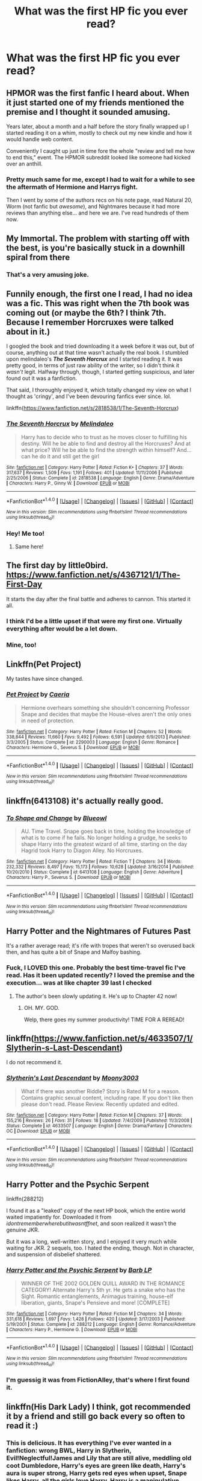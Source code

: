 #+TITLE: What was the first HP fic you ever read?

* What was the first HP fic you ever read?
:PROPERTIES:
:Score: 23
:DateUnix: 1465774619.0
:DateShort: 2016-Jun-13
:FlairText: Discussion
:END:

** HPMOR was the first fanfic I heard about. When it just started one of my friends mentioned the premise and I thought it sounded amusing.

Years later, about a month and a half before the story finally wrapped up I started reading it on a whim, mostly to check out my new kindle and how it would handle web content.

Conveniently I caught up just in time fore the whole "review and tell me how to end this," event. The HPMOR subreddit looked like someone had kicked over an anthill.
:PROPERTIES:
:Author: Faeriniel
:Score: 17
:DateUnix: 1465777128.0
:DateShort: 2016-Jun-13
:END:

*** Pretty much same for me, except I had to wait for a while to see the aftermath of Hermione and Harrys fight.

Then I went by some of the authors recs on his note page, read Natural 20, Worm (not fanfic but /awesome/), and Nightmares because it had more reviews than anything else... and here we are. I've read hundreds of them now.
:PROPERTIES:
:Author: EauF5
:Score: 2
:DateUnix: 1465862034.0
:DateShort: 2016-Jun-14
:END:


** My Immortal. The problem with starting off with the best, is you're basically stuck in a downhill spiral from there
:PROPERTIES:
:Author: Englishhedgehog13
:Score: 36
:DateUnix: 1465779131.0
:DateShort: 2016-Jun-13
:END:

*** That's a very amusing joke.
:PROPERTIES:
:Author: richardwhereat
:Score: 2
:DateUnix: 1465919945.0
:DateShort: 2016-Jun-14
:END:


** Funnily enough, the first one I read, I had no idea was a fic. This was right when the 7th book was coming out (or maybe the 6th? I think 7th. Because I remember Horcruxes were talked about in it.)

I googled the book and tried downloading it a week before it was out, but of course, anything out at that time wasn't actually the real book. I stumbled upon melindaleo's */The Seventh Horcrux/* and I started reading it. It was pretty good, in terms of just raw ability of the writer, so I didn't think it /wasn't/ legit. Halfway through, though, I started getting suspicious, and later found out it was a fanfiction.

That said, I thoroughly enjoyed it, which totally changed my view on what I thought as 'cringy', and I've been devouring fanfics ever since. lol.

linkffn([[https://www.fanfiction.net/s/2818538/1/The-Seventh-Horcrux]])
:PROPERTIES:
:Author: nitrous2401
:Score: 10
:DateUnix: 1465780283.0
:DateShort: 2016-Jun-13
:END:

*** [[http://www.fanfiction.net/s/2818538/1/][*/The Seventh Horcrux/*]] by [[https://www.fanfiction.net/u/457505/Melindaleo][/Melindaleo/]]

#+begin_quote
  Harry has to decide who to trust as he moves closer to fulfilling his destiny. Will he be able to find and destroy all the Horcruxes? And at what price? Will he be able to find the strength within himself? And...can he do it and still get the girl
#+end_quote

^{/Site/: [[http://www.fanfiction.net/][fanfiction.net]] *|* /Category/: Harry Potter *|* /Rated/: Fiction K+ *|* /Chapters/: 37 *|* /Words/: 317,637 *|* /Reviews/: 1,509 *|* /Favs/: 1,191 *|* /Follows/: 401 *|* /Updated/: 11/11/2006 *|* /Published/: 2/25/2006 *|* /Status/: Complete *|* /id/: 2818538 *|* /Language/: English *|* /Genre/: Drama/Adventure *|* /Characters/: Harry P., Ginny W. *|* /Download/: [[http://www.ff2ebook.com/old/ffn-bot/index.php?id=2818538&source=ff&filetype=epub][EPUB]] or [[http://www.ff2ebook.com/old/ffn-bot/index.php?id=2818538&source=ff&filetype=mobi][MOBI]]}

--------------

*FanfictionBot*^{1.4.0} *|* [[[https://github.com/tusing/reddit-ffn-bot/wiki/Usage][Usage]]] | [[[https://github.com/tusing/reddit-ffn-bot/wiki/Changelog][Changelog]]] | [[[https://github.com/tusing/reddit-ffn-bot/issues/][Issues]]] | [[[https://github.com/tusing/reddit-ffn-bot/][GitHub]]] | [[[https://www.reddit.com/message/compose?to=tusing][Contact]]]

^{/New in this version: Slim recommendations using/ ffnbot!slim! /Thread recommendations using/ linksub(thread_id)!}
:PROPERTIES:
:Author: FanfictionBot
:Score: 1
:DateUnix: 1465780311.0
:DateShort: 2016-Jun-13
:END:


*** Hey! Me too!
:PROPERTIES:
:Author: grasianids
:Score: 1
:DateUnix: 1465825877.0
:DateShort: 2016-Jun-13
:END:

**** Same here!
:PROPERTIES:
:Author: GroovinChip
:Score: 2
:DateUnix: 1465849485.0
:DateShort: 2016-Jun-14
:END:


** The first day by little0bird. [[https://www.fanfiction.net/s/4367121/1/The-First-Day]]

It starts the day after the final battle and adheres to cannon. This started it all.
:PROPERTIES:
:Author: meandering_along
:Score: 7
:DateUnix: 1465782488.0
:DateShort: 2016-Jun-13
:END:

*** I think I'd be a little upset if that were my first one. Virtually everything after would be a let down.
:PROPERTIES:
:Author: onekrazykat
:Score: 2
:DateUnix: 1465833412.0
:DateShort: 2016-Jun-13
:END:


*** Mine, too!
:PROPERTIES:
:Score: 1
:DateUnix: 1465860633.0
:DateShort: 2016-Jun-14
:END:


** Linkffn(Pet Project)

My tastes have since changed.
:PROPERTIES:
:Author: Averant
:Score: 5
:DateUnix: 1465778508.0
:DateShort: 2016-Jun-13
:END:

*** [[http://www.fanfiction.net/s/2290003/1/][*/Pet Project/*]] by [[https://www.fanfiction.net/u/426171/Caeria][/Caeria/]]

#+begin_quote
  Hermione overhears something she shouldn't concerning Professor Snape and decides that maybe the House-elves aren't the only ones in need of protection.
#+end_quote

^{/Site/: [[http://www.fanfiction.net/][fanfiction.net]] *|* /Category/: Harry Potter *|* /Rated/: Fiction M *|* /Chapters/: 52 *|* /Words/: 338,844 *|* /Reviews/: 11,660 *|* /Favs/: 9,492 *|* /Follows/: 6,591 *|* /Updated/: 6/9/2013 *|* /Published/: 3/3/2005 *|* /Status/: Complete *|* /id/: 2290003 *|* /Language/: English *|* /Genre/: Romance *|* /Characters/: Hermione G., Severus S. *|* /Download/: [[http://www.ff2ebook.com/old/ffn-bot/index.php?id=2290003&source=ff&filetype=epub][EPUB]] or [[http://www.ff2ebook.com/old/ffn-bot/index.php?id=2290003&source=ff&filetype=mobi][MOBI]]}

--------------

*FanfictionBot*^{1.4.0} *|* [[[https://github.com/tusing/reddit-ffn-bot/wiki/Usage][Usage]]] | [[[https://github.com/tusing/reddit-ffn-bot/wiki/Changelog][Changelog]]] | [[[https://github.com/tusing/reddit-ffn-bot/issues/][Issues]]] | [[[https://github.com/tusing/reddit-ffn-bot/][GitHub]]] | [[[https://www.reddit.com/message/compose?to=tusing][Contact]]]

^{/New in this version: Slim recommendations using/ ffnbot!slim! /Thread recommendations using/ linksub(thread_id)!}
:PROPERTIES:
:Author: FanfictionBot
:Score: 3
:DateUnix: 1465778524.0
:DateShort: 2016-Jun-13
:END:


** linkffn(6413108) it's actually really good.
:PROPERTIES:
:Author: Burning_M
:Score: 6
:DateUnix: 1465780312.0
:DateShort: 2016-Jun-13
:END:

*** [[http://www.fanfiction.net/s/6413108/1/][*/To Shape and Change/*]] by [[https://www.fanfiction.net/u/1201799/Blueowl][/Blueowl/]]

#+begin_quote
  AU. Time Travel. Snape goes back in time, holding the knowledge of what is to come if he fails. No longer holding a grudge, he seeks to shape Harry into the greatest wizard of all time, starting on the day Hagrid took Harry to Diagon Alley. No Horcruxes.
#+end_quote

^{/Site/: [[http://www.fanfiction.net/][fanfiction.net]] *|* /Category/: Harry Potter *|* /Rated/: Fiction T *|* /Chapters/: 34 *|* /Words/: 232,332 *|* /Reviews/: 8,497 *|* /Favs/: 15,173 *|* /Follows/: 10,628 *|* /Updated/: 3/16/2014 *|* /Published/: 10/20/2010 *|* /Status/: Complete *|* /id/: 6413108 *|* /Language/: English *|* /Genre/: Adventure *|* /Characters/: Harry P., Severus S. *|* /Download/: [[http://www.ff2ebook.com/old/ffn-bot/index.php?id=6413108&source=ff&filetype=epub][EPUB]] or [[http://www.ff2ebook.com/old/ffn-bot/index.php?id=6413108&source=ff&filetype=mobi][MOBI]]}

--------------

*FanfictionBot*^{1.4.0} *|* [[[https://github.com/tusing/reddit-ffn-bot/wiki/Usage][Usage]]] | [[[https://github.com/tusing/reddit-ffn-bot/wiki/Changelog][Changelog]]] | [[[https://github.com/tusing/reddit-ffn-bot/issues/][Issues]]] | [[[https://github.com/tusing/reddit-ffn-bot/][GitHub]]] | [[[https://www.reddit.com/message/compose?to=tusing][Contact]]]

^{/New in this version: Slim recommendations using/ ffnbot!slim! /Thread recommendations using/ linksub(thread_id)!}
:PROPERTIES:
:Author: FanfictionBot
:Score: 3
:DateUnix: 1465780348.0
:DateShort: 2016-Jun-13
:END:


** Harry Potter and the Nightmares of Futures Past

It's a rather average read; it's rife with tropes that weren't so overused back then, and has quite a bit of Snape and Malfoy bashing.
:PROPERTIES:
:Author: FullofSeoul
:Score: 6
:DateUnix: 1465789105.0
:DateShort: 2016-Jun-13
:END:

*** Fuck, I LOVED this one. Probably the best time-travel fic I've read. Has it been updated recently? I loved the premise and the execution... was at like chapter 39 last I checked
:PROPERTIES:
:Author: nitrous2401
:Score: 2
:DateUnix: 1465840916.0
:DateShort: 2016-Jun-13
:END:

**** The author's been slowly updating it. He's up to Chapter 42 now!
:PROPERTIES:
:Author: FullofSeoul
:Score: 2
:DateUnix: 1465853045.0
:DateShort: 2016-Jun-14
:END:

***** OH. MY. GOD.

Welp, there goes my summer productivity! TIME FOR A REREAD!
:PROPERTIES:
:Author: nitrous2401
:Score: 1
:DateUnix: 1465858382.0
:DateShort: 2016-Jun-14
:END:


** linkffn([[https://www.fanfiction.net/s/4633507/1/Slytherin-s-Last-Descendant]])

I do not recommend it.
:PROPERTIES:
:Score: 4
:DateUnix: 1465776127.0
:DateShort: 2016-Jun-13
:END:

*** [[http://www.fanfiction.net/s/4633507/1/][*/Slytherin's Last Descendant/*]] by [[https://www.fanfiction.net/u/1246764/Moony3003][/Moony3003/]]

#+begin_quote
  What if there was another Riddle? Story is Rated M for a reason. Contains graphic sexual content, including rape. If you don't like then please don't read. Please Review. Recently updated and edited.
#+end_quote

^{/Site/: [[http://www.fanfiction.net/][fanfiction.net]] *|* /Category/: Harry Potter *|* /Rated/: Fiction M *|* /Chapters/: 37 *|* /Words/: 155,216 *|* /Reviews/: 26 *|* /Favs/: 31 *|* /Follows/: 18 *|* /Updated/: 7/4/2009 *|* /Published/: 11/3/2008 *|* /Status/: Complete *|* /id/: 4633507 *|* /Language/: English *|* /Genre/: Drama/Fantasy *|* /Characters/: OC *|* /Download/: [[http://www.ff2ebook.com/old/ffn-bot/index.php?id=4633507&source=ff&filetype=epub][EPUB]] or [[http://www.ff2ebook.com/old/ffn-bot/index.php?id=4633507&source=ff&filetype=mobi][MOBI]]}

--------------

*FanfictionBot*^{1.4.0} *|* [[[https://github.com/tusing/reddit-ffn-bot/wiki/Usage][Usage]]] | [[[https://github.com/tusing/reddit-ffn-bot/wiki/Changelog][Changelog]]] | [[[https://github.com/tusing/reddit-ffn-bot/issues/][Issues]]] | [[[https://github.com/tusing/reddit-ffn-bot/][GitHub]]] | [[[https://www.reddit.com/message/compose?to=tusing][Contact]]]

^{/New in this version: Slim recommendations using/ ffnbot!slim! /Thread recommendations using/ linksub(thread_id)!}
:PROPERTIES:
:Author: FanfictionBot
:Score: 1
:DateUnix: 1465776154.0
:DateShort: 2016-Jun-13
:END:


** Harry Potter and the Psychic Serpent

linkffn(288212)

I found it as a "leaked" copy of the next HP book, which the entire world waited impatiently for. Downloaded it from /idontrememberwherebutitwasntffnet/, and soon realized it wasn't the genuine JKR.

But it was a long, well-written story, and I enjoyed it very much while waiting for JKR. 2 sequels, too. I hated the ending, though. Not in character, and suspension of disbelief shattered.
:PROPERTIES:
:Author: ScrotumPower
:Score: 4
:DateUnix: 1465792806.0
:DateShort: 2016-Jun-13
:END:

*** [[http://www.fanfiction.net/s/288212/1/][*/Harry Potter and the Psychic Serpent/*]] by [[https://www.fanfiction.net/u/70312/Barb-LP][/Barb LP/]]

#+begin_quote
  WINNER OF THE 2002 GOLDEN QUILL AWARD IN THE ROMANCE CATEGORY! Alternate Harry's 5th yr. He gets a snake who has the Sight. Romantic entanglements, Animagus training, house-elf liberation, giants, Snape's Pensieve and more! [COMPLETE]
#+end_quote

^{/Site/: [[http://www.fanfiction.net/][fanfiction.net]] *|* /Category/: Harry Potter *|* /Rated/: Fiction M *|* /Chapters/: 34 *|* /Words/: 331,618 *|* /Reviews/: 1,697 *|* /Favs/: 1,428 *|* /Follows/: 420 *|* /Updated/: 3/17/2003 *|* /Published/: 5/19/2001 *|* /Status/: Complete *|* /id/: 288212 *|* /Language/: English *|* /Genre/: Romance/Adventure *|* /Characters/: Harry P., Hermione G. *|* /Download/: [[http://www.ff2ebook.com/old/ffn-bot/index.php?id=288212&source=ff&filetype=epub][EPUB]] or [[http://www.ff2ebook.com/old/ffn-bot/index.php?id=288212&source=ff&filetype=mobi][MOBI]]}

--------------

*FanfictionBot*^{1.4.0} *|* [[[https://github.com/tusing/reddit-ffn-bot/wiki/Usage][Usage]]] | [[[https://github.com/tusing/reddit-ffn-bot/wiki/Changelog][Changelog]]] | [[[https://github.com/tusing/reddit-ffn-bot/issues/][Issues]]] | [[[https://github.com/tusing/reddit-ffn-bot/][GitHub]]] | [[[https://www.reddit.com/message/compose?to=tusing][Contact]]]

^{/New in this version: Slim recommendations using/ ffnbot!slim! /Thread recommendations using/ linksub(thread_id)!}
:PROPERTIES:
:Author: FanfictionBot
:Score: 2
:DateUnix: 1465792844.0
:DateShort: 2016-Jun-13
:END:


*** I'm guessig it was from FictionAlley, that's where I first found it.
:PROPERTIES:
:Author: LectorV
:Score: 1
:DateUnix: 1465802520.0
:DateShort: 2016-Jun-13
:END:


** linkffn(His Dark Lady) I think, got recommended it by a friend and still go back every so often to read it :)
:PROPERTIES:
:Author: Hobbitcraftlol
:Score: 3
:DateUnix: 1465776026.0
:DateShort: 2016-Jun-13
:END:

*** This is delicious. It has everything I've ever wanted in a fanfiction: wrong BWL, Harry in Slytherin, Evil!Neglectful!James and Lily that are still alive, meddling old coot Dumbledore, Harry's eyes are green like death, Harry's aura is super strong, Harry gets red eyes when upset, Snape likes Harry, all the girls love Harry, Harry is a manipulative mastermind... And this is only the first chapter! Thank you for bringing it into my life. I'm not sarcastic.

Paging [[/u/denarii]] so he can get on top of this and recommend it for next next book club.
:PROPERTIES:
:Author: throwy09
:Score: 7
:DateUnix: 1465786667.0
:DateShort: 2016-Jun-13
:END:


*** Holy Hera that is fantastic trash! I've never read anything quite that self indulgent before.
:PROPERTIES:
:Author: Faeriniel
:Score: 2
:DateUnix: 1465780365.0
:DateShort: 2016-Jun-13
:END:

**** Might be trash, but stupidly powerful darkharry is a guilty pleasure of mine lmao
:PROPERTIES:
:Author: Hobbitcraftlol
:Score: 2
:DateUnix: 1465824081.0
:DateShort: 2016-Jun-13
:END:

***** More power to you!
:PROPERTIES:
:Author: Faeriniel
:Score: 2
:DateUnix: 1465824380.0
:DateShort: 2016-Jun-13
:END:


*** [[http://www.fanfiction.net/s/11266009/1/][*/His Dark Lady/*]] by [[https://www.fanfiction.net/u/6611511/rushenair][/rushenair/]]

#+begin_quote
  Harry Potter is neglected and mocked by his family, who prefer his brother Charles, the Boy-Who-Lived. Seeking vengeance against those who scorned him, he becomes the most powerful wizard ever. After all, nothing less is sufficient for the Master of the Hallows. WBWL/MoD!Harry, HP/fem!Voldemort (TR) AU
#+end_quote

^{/Site/: [[http://www.fanfiction.net/][fanfiction.net]] *|* /Category/: Harry Potter *|* /Rated/: Fiction M *|* /Chapters/: 13 *|* /Words/: 50,606 *|* /Reviews/: 461 *|* /Favs/: 1,762 *|* /Follows/: 2,152 *|* /Updated/: 1/17 *|* /Published/: 5/23/2015 *|* /id/: 11266009 *|* /Language/: English *|* /Genre/: Romance/Drama *|* /Characters/: Harry P., Voldemort, Tom R. Jr., OC *|* /Download/: [[http://www.ff2ebook.com/old/ffn-bot/index.php?id=11266009&source=ff&filetype=epub][EPUB]] or [[http://www.ff2ebook.com/old/ffn-bot/index.php?id=11266009&source=ff&filetype=mobi][MOBI]]}

--------------

*FanfictionBot*^{1.4.0} *|* [[[https://github.com/tusing/reddit-ffn-bot/wiki/Usage][Usage]]] | [[[https://github.com/tusing/reddit-ffn-bot/wiki/Changelog][Changelog]]] | [[[https://github.com/tusing/reddit-ffn-bot/issues/][Issues]]] | [[[https://github.com/tusing/reddit-ffn-bot/][GitHub]]] | [[[https://www.reddit.com/message/compose?to=tusing][Contact]]]

^{/New in this version: Slim recommendations using/ ffnbot!slim! /Thread recommendations using/ linksub(thread_id)!}
:PROPERTIES:
:Author: FanfictionBot
:Score: 1
:DateUnix: 1465776067.0
:DateShort: 2016-Jun-13
:END:


** I think it was [[http://fictionhunt.com/read/1232217/1][The Unforgettable Fire by The Labris]].

The author took it down from FF.net a while ago but it was archived on fictionhunt. I LOVED that fic for so long. But I was twelve, so...

It hit all my favorite points. Ginny-centric, powerful Ginny, long, and semi decent plot. Looking back the writing is not so good, kind of cringe-worthy at times but nostalgia makes it somewhat bearable.
:PROPERTIES:
:Author: susire
:Score: 3
:DateUnix: 1465782034.0
:DateShort: 2016-Jun-13
:END:


** [[https://www.fanfiction.net/s/5782108/1/Harry_Potter_and_the_Methods_of_Rationality][HPMoR]] -- linkffn(5782108)

I had heard of Yudkowsky years before but hadn't known about HPMoR until MIRI posted that he had completed it -- which seemed so incongruous with the other work he was doing that I had to check it out. A year later, HP fanfiction is now my primary source of entertainment.
:PROPERTIES:
:Author: munin295
:Score: 3
:DateUnix: 1465782649.0
:DateShort: 2016-Jun-13
:END:

*** [[http://www.fanfiction.net/s/5782108/1/][*/Harry Potter and the Methods of Rationality/*]] by [[https://www.fanfiction.net/u/2269863/Less-Wrong][/Less Wrong/]]

#+begin_quote
  Petunia married a biochemist, and Harry grew up reading science and science fiction. Then came the Hogwarts letter, and a world of intriguing new possibilities to exploit. And new friends, like Hermione Granger, and Professor McGonagall, and Professor Quirrell... COMPLETE.
#+end_quote

^{/Site/: [[http://www.fanfiction.net/][fanfiction.net]] *|* /Category/: Harry Potter *|* /Rated/: Fiction T *|* /Chapters/: 122 *|* /Words/: 661,619 *|* /Reviews/: 31,990 *|* /Favs/: 18,750 *|* /Follows/: 15,458 *|* /Updated/: 3/14/2015 *|* /Published/: 2/28/2010 *|* /Status/: Complete *|* /id/: 5782108 *|* /Language/: English *|* /Genre/: Drama/Humor *|* /Characters/: Harry P., Hermione G. *|* /Download/: [[http://www.ff2ebook.com/old/ffn-bot/index.php?id=5782108&source=ff&filetype=epub][EPUB]] or [[http://www.ff2ebook.com/old/ffn-bot/index.php?id=5782108&source=ff&filetype=mobi][MOBI]]}

--------------

*FanfictionBot*^{1.4.0} *|* [[[https://github.com/tusing/reddit-ffn-bot/wiki/Usage][Usage]]] | [[[https://github.com/tusing/reddit-ffn-bot/wiki/Changelog][Changelog]]] | [[[https://github.com/tusing/reddit-ffn-bot/issues/][Issues]]] | [[[https://github.com/tusing/reddit-ffn-bot/][GitHub]]] | [[[https://www.reddit.com/message/compose?to=tusing][Contact]]]

^{/New in this version: Slim recommendations using/ ffnbot!slim! /Thread recommendations using/ linksub(thread_id)!}
:PROPERTIES:
:Author: FanfictionBot
:Score: 1
:DateUnix: 1465782683.0
:DateShort: 2016-Jun-13
:END:


*** This is almost exactly what happened to me.
:PROPERTIES:
:Author: DetentionWithDolores
:Score: 1
:DateUnix: 1465783071.0
:DateShort: 2016-Jun-13
:END:


** The Draco Trilogy was my first fic - I read it one summer about 10 years ago. Even though I liked it, I didn't read another fanfic until last year - I have no idea why.
:PROPERTIES:
:Author: gotkate86
:Score: 3
:DateUnix: 1465788094.0
:DateShort: 2016-Jun-13
:END:

*** Yeah, this was mine, too, though I read the /Trouble in Paradise/ fic by Angie J, around that time, too. That was during the Three Year Summer, and I was a young teen.
:PROPERTIES:
:Author: eclectique
:Score: 1
:DateUnix: 1465945658.0
:DateShort: 2016-Jun-15
:END:


** linkffn(3796738)

Harry Potter: Rogue

And kb0 just started a new story. Almost 9 years later. Good times.
:PROPERTIES:
:Author: Mustafa413
:Score: 3
:DateUnix: 1465819877.0
:DateShort: 2016-Jun-13
:END:

*** [[http://www.fanfiction.net/s/3796738/1/][*/Harry Potter: Rogue/*]] by [[https://www.fanfiction.net/u/1251524/kb0][/kb0/]]

#+begin_quote
  After Sirius's death, Harry gets fed up with all the meddling in his life and decides to live his way. He also learns some important lessons along the way, like friends are important. HG
#+end_quote

^{/Site/: [[http://www.fanfiction.net/][fanfiction.net]] *|* /Category/: Harry Potter *|* /Rated/: Fiction T *|* /Chapters/: 20 *|* /Words/: 154,934 *|* /Reviews/: 404 *|* /Favs/: 1,618 *|* /Follows/: 384 *|* /Updated/: 9/23/2007 *|* /Published/: 9/21/2007 *|* /Status/: Complete *|* /id/: 3796738 *|* /Language/: English *|* /Genre/: Adventure/Drama *|* /Characters/: Harry P., Ginny W. *|* /Download/: [[http://www.ff2ebook.com/old/ffn-bot/index.php?id=3796738&source=ff&filetype=epub][EPUB]] or [[http://www.ff2ebook.com/old/ffn-bot/index.php?id=3796738&source=ff&filetype=mobi][MOBI]]}

--------------

*FanfictionBot*^{1.4.0} *|* [[[https://github.com/tusing/reddit-ffn-bot/wiki/Usage][Usage]]] | [[[https://github.com/tusing/reddit-ffn-bot/wiki/Changelog][Changelog]]] | [[[https://github.com/tusing/reddit-ffn-bot/issues/][Issues]]] | [[[https://github.com/tusing/reddit-ffn-bot/][GitHub]]] | [[[https://www.reddit.com/message/compose?to=tusing][Contact]]]

^{/New in this version: Slim recommendations using/ ffnbot!slim! /Thread recommendations using/ linksub(thread_id)!}
:PROPERTIES:
:Author: FanfictionBot
:Score: 1
:DateUnix: 1465819916.0
:DateShort: 2016-Jun-13
:END:


** HPMoR.
:PROPERTIES:
:Score: 2
:DateUnix: 1465781868.0
:DateShort: 2016-Jun-13
:END:


** I had been reading fics for a while and even though I could see there was a huge number of HP ones, I had the vivid impression that the HP books were for children and I assumed the fics would be the same, so I never gave them a shot. Then an author of a story I greatly enjoyed suggested linkffn(9238861), which became the first HP fic I've ever read.
:PROPERTIES:
:Author: a_lone_solipsist
:Score: 2
:DateUnix: 1465785264.0
:DateShort: 2016-Jun-13
:END:

*** [[http://www.fanfiction.net/s/9238861/1/][*/Applied Cultural Anthropology, or/*]] by [[https://www.fanfiction.net/u/2675402/jacobk][/jacobk/]]

#+begin_quote
  ... How I Learned to Stop Worrying and Love the Cruciatus. Albus Dumbledore always worried about the parallels between Harry Potter and Tom Riddle. But let's be honest, Harry never really had the drive to be the next dark lord. Of course, things may have turned out quite differently if one of the other muggle-raised Gryffindors wound up in Slytherin instead.
#+end_quote

^{/Site/: [[http://www.fanfiction.net/][fanfiction.net]] *|* /Category/: Harry Potter *|* /Rated/: Fiction T *|* /Chapters/: 18 *|* /Words/: 162,375 *|* /Reviews/: 2,447 *|* /Favs/: 3,839 *|* /Follows/: 4,950 *|* /Updated/: 4/27 *|* /Published/: 4/26/2013 *|* /id/: 9238861 *|* /Language/: English *|* /Genre/: Adventure *|* /Characters/: Hermione G., Severus S. *|* /Download/: [[http://www.ff2ebook.com/old/ffn-bot/index.php?id=9238861&source=ff&filetype=epub][EPUB]] or [[http://www.ff2ebook.com/old/ffn-bot/index.php?id=9238861&source=ff&filetype=mobi][MOBI]]}

--------------

*FanfictionBot*^{1.4.0} *|* [[[https://github.com/tusing/reddit-ffn-bot/wiki/Usage][Usage]]] | [[[https://github.com/tusing/reddit-ffn-bot/wiki/Changelog][Changelog]]] | [[[https://github.com/tusing/reddit-ffn-bot/issues/][Issues]]] | [[[https://github.com/tusing/reddit-ffn-bot/][GitHub]]] | [[[https://www.reddit.com/message/compose?to=tusing][Contact]]]

^{/New in this version: Slim recommendations using/ ffnbot!slim! /Thread recommendations using/ linksub(thread_id)!}
:PROPERTIES:
:Author: FanfictionBot
:Score: 1
:DateUnix: 1465785297.0
:DateShort: 2016-Jun-13
:END:


** My Guardian Angel by Gossipweaver [[http://fanfiction.mugglenet.com/viewstory.php?sid=8395]]

I actually went looking for this recently and reread it. It's a Harry/Ginny fic from 2005 with three parts. The level of angst I could withstand at 13 was admirable, I must say.
:PROPERTIES:
:Author: face19171
:Score: 2
:DateUnix: 1465787154.0
:DateShort: 2016-Jun-13
:END:


** linkffn(Forging the Sword). I found it by accident and devoured the whole thing. I assumed it was a fluke of Google search results and never thought to look for more fanfics. Fast forward 4-5 years and I discover that Potter fanfic has thousands of stories, and I happened to read (one of) the best of them all.
:PROPERTIES:
:Author: Ember_Rising
:Score: 2
:DateUnix: 1465790690.0
:DateShort: 2016-Jun-13
:END:

*** [[http://www.fanfiction.net/s/3557725/1/][*/Forging the Sword/*]] by [[https://www.fanfiction.net/u/318654/Myst-Shadow][/Myst Shadow/]]

#+begin_quote
  ::Year 2 Divergence:: What does it take, to reshape a child? And if reshaped, what then is formed? Down in the Chamber, a choice is made. (Harry's Gryffindor traits were always so much scarier than other peoples'.)
#+end_quote

^{/Site/: [[http://www.fanfiction.net/][fanfiction.net]] *|* /Category/: Harry Potter *|* /Rated/: Fiction T *|* /Chapters/: 15 *|* /Words/: 152,578 *|* /Reviews/: 2,989 *|* /Favs/: 7,036 *|* /Follows/: 8,621 *|* /Updated/: 8/19/2014 *|* /Published/: 5/26/2007 *|* /id/: 3557725 *|* /Language/: English *|* /Genre/: Adventure *|* /Characters/: Harry P., Ron W., Hermione G. *|* /Download/: [[http://www.ff2ebook.com/old/ffn-bot/index.php?id=3557725&source=ff&filetype=epub][EPUB]] or [[http://www.ff2ebook.com/old/ffn-bot/index.php?id=3557725&source=ff&filetype=mobi][MOBI]]}

--------------

*FanfictionBot*^{1.4.0} *|* [[[https://github.com/tusing/reddit-ffn-bot/wiki/Usage][Usage]]] | [[[https://github.com/tusing/reddit-ffn-bot/wiki/Changelog][Changelog]]] | [[[https://github.com/tusing/reddit-ffn-bot/issues/][Issues]]] | [[[https://github.com/tusing/reddit-ffn-bot/][GitHub]]] | [[[https://www.reddit.com/message/compose?to=tusing][Contact]]]

^{/New in this version: Slim recommendations using/ ffnbot!slim! /Thread recommendations using/ linksub(thread_id)!}
:PROPERTIES:
:Author: FanfictionBot
:Score: 1
:DateUnix: 1465790706.0
:DateShort: 2016-Jun-13
:END:


** linkffn(10772496) I loved it so much. Don't be afraid of the number of chapters and word count - it's totally worth it.

If that link doesn't work, it's /The Debt of Time/ by shayalonnie.
:PROPERTIES:
:Author: Graenea
:Score: 2
:DateUnix: 1465796935.0
:DateShort: 2016-Jun-13
:END:


** HPMoR was my first, but I'm not sure that really counts lol. I still haven't finished it. The first one I read on ffn was His Greatest Wish if I remember right. I still re-read it regularly. linkffn(6548167)
:PROPERTIES:
:Author: jfinner1
:Score: 2
:DateUnix: 1465796999.0
:DateShort: 2016-Jun-13
:END:

*** [[http://www.fanfiction.net/s/6548167/1/][*/His Greatest Wish/*]] by [[https://www.fanfiction.net/u/1605696/AndromedaMarine][/AndromedaMarine/]]

#+begin_quote
  It has been Severus Snape's greatest wish to go back and fix his life with Lily. What happens when he suddenly gets the chance, remembers everything, and has changed enough to avoid Slytherin? Marauder-era, pre- and established Severus/Lily. 50/50 COMPLETE!
#+end_quote

^{/Site/: [[http://www.fanfiction.net/][fanfiction.net]] *|* /Category/: Harry Potter *|* /Rated/: Fiction T *|* /Chapters/: 50 *|* /Words/: 231,363 *|* /Reviews/: 1,202 *|* /Favs/: 1,417 *|* /Follows/: 1,462 *|* /Updated/: 12/11/2015 *|* /Published/: 12/11/2010 *|* /Status/: Complete *|* /id/: 6548167 *|* /Language/: English *|* /Genre/: Romance/Drama *|* /Characters/: Lily Evans P., Severus S. *|* /Download/: [[http://www.ff2ebook.com/old/ffn-bot/index.php?id=6548167&source=ff&filetype=epub][EPUB]] or [[http://www.ff2ebook.com/old/ffn-bot/index.php?id=6548167&source=ff&filetype=mobi][MOBI]]}

--------------

*FanfictionBot*^{1.4.0} *|* [[[https://github.com/tusing/reddit-ffn-bot/wiki/Usage][Usage]]] | [[[https://github.com/tusing/reddit-ffn-bot/wiki/Changelog][Changelog]]] | [[[https://github.com/tusing/reddit-ffn-bot/issues/][Issues]]] | [[[https://github.com/tusing/reddit-ffn-bot/][GitHub]]] | [[[https://www.reddit.com/message/compose?to=tusing][Contact]]]

^{/New in this version: Slim recommendations using/ ffnbot!slim! /Thread recommendations using/ linksub(thread_id)!}
:PROPERTIES:
:Author: FanfictionBot
:Score: 1
:DateUnix: 1465797029.0
:DateShort: 2016-Jun-13
:END:


** I've been reading HP fan fiction for 13 years... I actually don't remember what started me off down the rabbit hole, but it would have been on schnoogle.com.
:PROPERTIES:
:Score: 2
:DateUnix: 1465818862.0
:DateShort: 2016-Jun-13
:END:

*** I'm coming up ten years myself. I honestly thought this would just be a phase in my early teens.
:PROPERTIES:
:Author: Fadinggx
:Score: 2
:DateUnix: 1465891281.0
:DateShort: 2016-Jun-14
:END:

**** I always think I'll grow out of it, but then an amazing piece of fanfic draws me back in.
:PROPERTIES:
:Score: 1
:DateUnix: 1465904917.0
:DateShort: 2016-Jun-14
:END:


*** Ah, the Schnoogle years. I can't lie, I often made trips to the Astronomy Tower in those days, too.
:PROPERTIES:
:Author: eclectique
:Score: 2
:DateUnix: 1465945790.0
:DateShort: 2016-Jun-15
:END:

**** I loved going to Diagonalley and going through all the Shipping folders.
:PROPERTIES:
:Score: 2
:DateUnix: 1465947408.0
:DateShort: 2016-Jun-15
:END:


** Backward with purpose linkffn(4101650)
:PROPERTIES:
:Author: Theosiel
:Score: 2
:DateUnix: 1465823648.0
:DateShort: 2016-Jun-13
:END:

*** [[http://www.fanfiction.net/s/4101650/1/][*/Backward With Purpose Part I: Always and Always/*]] by [[https://www.fanfiction.net/u/386600/Deadwoodpecker][/Deadwoodpecker/]]

#+begin_quote
  AU. Harry, Ron, and Ginny send themselves back in time to avoid the destruction of everything they hold dear, and the deaths of everyone they love. This story is now complete! Stay tuned for the sequel!
#+end_quote

^{/Site/: [[http://www.fanfiction.net/][fanfiction.net]] *|* /Category/: Harry Potter *|* /Rated/: Fiction M *|* /Chapters/: 57 *|* /Words/: 287,429 *|* /Reviews/: 4,326 *|* /Favs/: 5,261 *|* /Follows/: 1,858 *|* /Updated/: 10/12/2015 *|* /Published/: 2/28/2008 *|* /Status/: Complete *|* /id/: 4101650 *|* /Language/: English *|* /Characters/: Harry P., Ginny W. *|* /Download/: [[http://www.ff2ebook.com/old/ffn-bot/index.php?id=4101650&source=ff&filetype=epub][EPUB]] or [[http://www.ff2ebook.com/old/ffn-bot/index.php?id=4101650&source=ff&filetype=mobi][MOBI]]}

--------------

*FanfictionBot*^{1.4.0} *|* [[[https://github.com/tusing/reddit-ffn-bot/wiki/Usage][Usage]]] | [[[https://github.com/tusing/reddit-ffn-bot/wiki/Changelog][Changelog]]] | [[[https://github.com/tusing/reddit-ffn-bot/issues/][Issues]]] | [[[https://github.com/tusing/reddit-ffn-bot/][GitHub]]] | [[[https://www.reddit.com/message/compose?to=tusing][Contact]]]

^{/New in this version: Slim recommendations using/ ffnbot!slim! /Thread recommendations using/ linksub(thread_id)!}
:PROPERTIES:
:Author: FanfictionBot
:Score: 1
:DateUnix: 1465823675.0
:DateShort: 2016-Jun-13
:END:


** Some terrible Tonks/Lupin thing that received some writing award on hpff. I could probably find it if I cared enough, but I still remember that I never even finished it, which isn't exactly a good sign for a first time fic reader.
:PROPERTIES:
:Author: Lord_Anarchy
:Score: 1
:DateUnix: 1465778495.0
:DateShort: 2016-Jun-13
:END:


** linkffn(Magical Relations) for me, back in March 2013. Oddly enough, after reading this fic, I didn't read anything else until June 2014 and I've read a lot of fics since.
:PROPERTIES:
:Score: 1
:DateUnix: 1465780676.0
:DateShort: 2016-Jun-13
:END:

*** [[http://www.fanfiction.net/s/3446796/1/][*/Magical Relations/*]] by [[https://www.fanfiction.net/u/651163/evansentranced][/evansentranced/]]

#+begin_quote
  AU First Year onward: Harry's relatives were shocked when the Hogwarts letters came. Not because Harry got into Hogwarts. They had expected that. But Dudley, on the other hand...That had been a surprise. Currently in 5th year. *Reviews contain SPOILERS!*
#+end_quote

^{/Site/: [[http://www.fanfiction.net/][fanfiction.net]] *|* /Category/: Harry Potter *|* /Rated/: Fiction T *|* /Chapters/: 71 *|* /Words/: 269,602 *|* /Reviews/: 5,422 *|* /Favs/: 5,651 *|* /Follows/: 7,093 *|* /Updated/: 3/9 *|* /Published/: 3/18/2007 *|* /id/: 3446796 *|* /Language/: English *|* /Genre/: Humor/Drama *|* /Characters/: Harry P., Dudley D. *|* /Download/: [[http://www.ff2ebook.com/old/ffn-bot/index.php?id=3446796&source=ff&filetype=epub][EPUB]] or [[http://www.ff2ebook.com/old/ffn-bot/index.php?id=3446796&source=ff&filetype=mobi][MOBI]]}

--------------

*FanfictionBot*^{1.4.0} *|* [[[https://github.com/tusing/reddit-ffn-bot/wiki/Usage][Usage]]] | [[[https://github.com/tusing/reddit-ffn-bot/wiki/Changelog][Changelog]]] | [[[https://github.com/tusing/reddit-ffn-bot/issues/][Issues]]] | [[[https://github.com/tusing/reddit-ffn-bot/][GitHub]]] | [[[https://www.reddit.com/message/compose?to=tusing][Contact]]]

^{/New in this version: Slim recommendations using/ ffnbot!slim! /Thread recommendations using/ linksub(thread_id)!}
:PROPERTIES:
:Author: FanfictionBot
:Score: 1
:DateUnix: 1465780718.0
:DateShort: 2016-Jun-13
:END:


** This was man many years ago, so I'm not sure if it is the first one I read, but it's the first one I remember. It was called Just One of Those Days and it was a Draco/Hermione fic. I have no idea if it is still around or not.
:PROPERTIES:
:Author: giraffasaur
:Score: 1
:DateUnix: 1465781007.0
:DateShort: 2016-Jun-13
:END:


** linkffn(2052919) Started this in 2004 when it was still in progress... I remember enjoying the entire series, though YMMV. (This was 10+ years ago - a lot of things that are now really trite were interesting/innovative at the time.)
:PROPERTIES:
:Author: taketwotheyresmall
:Score: 1
:DateUnix: 1465781221.0
:DateShort: 2016-Jun-13
:END:

*** [[http://www.fanfiction.net/s/2052919/1/][*/Midnight Guardian/*]] by [[https://www.fanfiction.net/u/604762/ksomm814][/ksomm814/]]

#+begin_quote
  COMPLETE AU Third Year. What if a certain phone call pushed Uncle Vernon too far, changing everything? The truth will be revealed but which version will Harry believe? The past will be revealed along with the introduction of old aquaintances.
#+end_quote

^{/Site/: [[http://www.fanfiction.net/][fanfiction.net]] *|* /Category/: Harry Potter *|* /Rated/: Fiction K+ *|* /Chapters/: 20 *|* /Words/: 78,560 *|* /Reviews/: 1,131 *|* /Favs/: 3,369 *|* /Follows/: 677 *|* /Updated/: 10/16/2004 *|* /Published/: 9/11/2004 *|* /Status/: Complete *|* /id/: 2052919 *|* /Language/: English *|* /Genre/: Adventure *|* /Characters/: Harry P., Remus L. *|* /Download/: [[http://www.ff2ebook.com/old/ffn-bot/index.php?id=2052919&source=ff&filetype=epub][EPUB]] or [[http://www.ff2ebook.com/old/ffn-bot/index.php?id=2052919&source=ff&filetype=mobi][MOBI]]}

--------------

*FanfictionBot*^{1.4.0} *|* [[[https://github.com/tusing/reddit-ffn-bot/wiki/Usage][Usage]]] | [[[https://github.com/tusing/reddit-ffn-bot/wiki/Changelog][Changelog]]] | [[[https://github.com/tusing/reddit-ffn-bot/issues/][Issues]]] | [[[https://github.com/tusing/reddit-ffn-bot/][GitHub]]] | [[[https://www.reddit.com/message/compose?to=tusing][Contact]]]

^{/New in this version: Slim recommendations using/ ffnbot!slim! /Thread recommendations using/ linksub(thread_id)!}
:PROPERTIES:
:Author: FanfictionBot
:Score: 1
:DateUnix: 1465781244.0
:DateShort: 2016-Jun-13
:END:


** [[http://ficwad.com/story/136415][Jedi Potter]] by Alorkin
:PROPERTIES:
:Author: Thane-of-Hyrule
:Score: 1
:DateUnix: 1465790138.0
:DateShort: 2016-Jun-13
:END:


** I'm not 100% sure because it was several years and a few hundred fics ago, but I think it was probably Friend Or Foe by Niger Aquila
:PROPERTIES:
:Author: Zeev89
:Score: 1
:DateUnix: 1465792454.0
:DateShort: 2016-Jun-13
:END:


** Hmm.. I actually think it was Crazy Little Things by draiser.

linkffn(3973687)
:PROPERTIES:
:Author: Wirenfeldt
:Score: 1
:DateUnix: 1465794949.0
:DateShort: 2016-Jun-13
:END:

*** [[http://www.fanfiction.net/s/3973687/1/][*/Crazy Little Things/*]] by [[https://www.fanfiction.net/u/128165/dreiser][/dreiser/]]

#+begin_quote
  POST DEATHLY HALLOWS! Femslash. HermioneLuna. Little by little, in her own unusual way, Luna Lovegood begins to romance Hermione Granger.
#+end_quote

^{/Site/: [[http://www.fanfiction.net/][fanfiction.net]] *|* /Category/: Harry Potter *|* /Rated/: Fiction M *|* /Chapters/: 20 *|* /Words/: 98,840 *|* /Reviews/: 545 *|* /Favs/: 1,260 *|* /Follows/: 322 *|* /Updated/: 12/27/2010 *|* /Published/: 12/28/2007 *|* /Status/: Complete *|* /id/: 3973687 *|* /Language/: English *|* /Genre/: Romance *|* /Characters/: Hermione G., Luna L. *|* /Download/: [[http://www.ff2ebook.com/old/ffn-bot/index.php?id=3973687&source=ff&filetype=epub][EPUB]] or [[http://www.ff2ebook.com/old/ffn-bot/index.php?id=3973687&source=ff&filetype=mobi][MOBI]]}

--------------

*FanfictionBot*^{1.4.0} *|* [[[https://github.com/tusing/reddit-ffn-bot/wiki/Usage][Usage]]] | [[[https://github.com/tusing/reddit-ffn-bot/wiki/Changelog][Changelog]]] | [[[https://github.com/tusing/reddit-ffn-bot/issues/][Issues]]] | [[[https://github.com/tusing/reddit-ffn-bot/][GitHub]]] | [[[https://www.reddit.com/message/compose?to=tusing][Contact]]]

^{/New in this version: Slim recommendations using/ ffnbot!slim! /Thread recommendations using/ linksub(thread_id)!}
:PROPERTIES:
:Author: FanfictionBot
:Score: 1
:DateUnix: 1465794986.0
:DateShort: 2016-Jun-13
:END:


** [[https://www.fanfiction.net/s/7402590/1/Deprived][Deprived]] linkffn(7402590)\\
Was looking through the favorites of an author of a Naruto fic I was reading and decided to give it a shot. Was getting bored of the Naruto fandom anyway. No regrets, haven't looked at Naruto fandom since.
:PROPERTIES:
:Author: Raishuu
:Score: 1
:DateUnix: 1465796894.0
:DateShort: 2016-Jun-13
:END:

*** [[http://www.fanfiction.net/s/7402590/1/][*/Deprived/*]] by [[https://www.fanfiction.net/u/3269586/The-Crimson-Lord][/The Crimson Lord/]]

#+begin_quote
  On that fateful day, two Potters were born. One was destined to be the Boy-Who-Lived. The other was forgotten by the Wizarding World. Now, as the Triwizard Tournament nears, a strange boy is contracted to defend a beautiful girl.
#+end_quote

^{/Site/: [[http://www.fanfiction.net/][fanfiction.net]] *|* /Category/: Harry Potter *|* /Rated/: Fiction M *|* /Chapters/: 19 *|* /Words/: 159,330 *|* /Reviews/: 3,627 *|* /Favs/: 9,045 *|* /Follows/: 9,051 *|* /Updated/: 4/29/2012 *|* /Published/: 9/22/2011 *|* /id/: 7402590 *|* /Language/: English *|* /Genre/: Adventure/Romance *|* /Characters/: Harry P., Fleur D. *|* /Download/: [[http://www.ff2ebook.com/old/ffn-bot/index.php?id=7402590&source=ff&filetype=epub][EPUB]] or [[http://www.ff2ebook.com/old/ffn-bot/index.php?id=7402590&source=ff&filetype=mobi][MOBI]]}

--------------

*FanfictionBot*^{1.4.0} *|* [[[https://github.com/tusing/reddit-ffn-bot/wiki/Usage][Usage]]] | [[[https://github.com/tusing/reddit-ffn-bot/wiki/Changelog][Changelog]]] | [[[https://github.com/tusing/reddit-ffn-bot/issues/][Issues]]] | [[[https://github.com/tusing/reddit-ffn-bot/][GitHub]]] | [[[https://www.reddit.com/message/compose?to=tusing][Contact]]]

^{/New in this version: Slim recommendations using/ ffnbot!slim! /Thread recommendations using/ linksub(thread_id)!}
:PROPERTIES:
:Author: FanfictionBot
:Score: 1
:DateUnix: 1465796909.0
:DateShort: 2016-Jun-13
:END:


** [deleted]
:PROPERTIES:
:Score: 1
:DateUnix: 1465799602.0
:DateShort: 2016-Jun-13
:END:

*** [[http://www.hpfanficarchive.com/stories/viewstory.php?sid=689][*/Harry Potter & the Curse's Cure/*]] by [[http://www.hpfanficarchive.com/stories/viewuser.php?uid=4255][/Dragon-Raptor/]]

#+begin_quote
  It's the end of Fifth Year, just after the debacle of the Department of Mysteries, when Draco places a curse on Harry, one that has never been broken.  Can Hermione save him, with help from her own circle of friends? And what are the consequences of her Cure?  How will what three witches do to save one young man change the course of the Wizarding world?
#+end_quote

^{/Site/: [[http://www.hpfanficarchive.com][HP Fanfic Archive]] *|* /Rated/: NC-17 - No One 17 and Under Admitted *|* /Categories/: Erotica , Harem/Multi pairing , Muggles , War > Battles , Magical Creatures > Dragons , Erotica > Fem/Slash , Erotica > Lemon , War > Muggle Military , Erotica > Smut , Crossovers > HP/Mixture of Crossovers *|* /Characters/: Bellatrix Black-Lestrange , Daphne Greengrass , Fleur Delacour , Hannah Abbott , Harry James Potter , Hermione Granger , Katie Bell , Lily Evans-Potter , Luna Lovegood , Narcissa Black-Malfoy , Neville Longbottom , Susan Bones , Tracey Davis *|* /Status/: WIP <Work in progress> *|* /Genres/: Adult , Adult - Femslash , Crossover , Erotica , Family , Friendship , Hurt/Comfort , Multiple Partners , Romance , Spiritual , Tragedy *|* /Pairings/: Harry/Daphne G. , Harry/Fleur , Harry/Hermione , Harry/Multi , Harry/Susan B. , Harry/Tracey D. , Other Pairing *|* /Warnings/: Abuse / Torture , Adult Themes , Bad language , Character Death , Extreme Sexual Situations , Femslash , Rape , Strong Language , Strong Violence , Underage Sex *|* /Challenges/: None *|* /Series/: None *|* /Chapters/: 48 *|* /Completed/: No *|* /Word count/: 374,622 *|* /Read/: 1,019,599 *|* /Published/: June 30, 2012 *|* /ID/: 689}

--------------

*FanfictionBot*^{1.4.0} *|* [[[https://github.com/tusing/reddit-ffn-bot/wiki/Usage][Usage]]] | [[[https://github.com/tusing/reddit-ffn-bot/wiki/Changelog][Changelog]]] | [[[https://github.com/tusing/reddit-ffn-bot/issues/][Issues]]] | [[[https://github.com/tusing/reddit-ffn-bot/][GitHub]]] | [[[https://www.reddit.com/message/compose?to=tusing][Contact]]]

^{/New in this version: Slim recommendations using/ ffnbot!slim! /Thread recommendations using/ linksub(thread_id)!}
:PROPERTIES:
:Author: FanfictionBot
:Score: 1
:DateUnix: 1465799627.0
:DateShort: 2016-Jun-13
:END:


** Methods of Rationality was my first fanfic.

Its kind of interesting that I never finished it, yet I still wanted more fanfiction after it.
:PROPERTIES:
:Author: UndeadBBQ
:Score: 1
:DateUnix: 1465809542.0
:DateShort: 2016-Jun-13
:END:


** Mine was a Draco/Hermione (it was nearly ten years ago so tastes have changed). I don't know if it still exists on FFN anymore, but it was definitely not canon and Draco and Hermione end up time travelling from an explosion in potions to medieval times (or Victorian?) where Hermione ends up being a Lord's daughter and Draco is the farm boy. They eventually meet on the farm after waking up in this time and through trying to get back home fall in love, yada yada. I don't remember what it's called, but the concept and the writing hooked me to fanfiction for good.
:PROPERTIES:
:Author: Fadinggx
:Score: 1
:DateUnix: 1465816717.0
:DateShort: 2016-Jun-13
:END:

*** I remember reading that one. Probably on ff. But who knows at this point
:PROPERTIES:
:Author: notwhereyouare
:Score: 1
:DateUnix: 1465831671.0
:DateShort: 2016-Jun-13
:END:


*** linkffn(Once upon a thyme)
:PROPERTIES:
:Author: speedheart
:Score: 1
:DateUnix: 1465897409.0
:DateShort: 2016-Jun-14
:END:

**** [[http://www.fanfiction.net/s/1530065/1/][*/Once Upon A Thyme/*]] by [[https://www.fanfiction.net/u/391409/zensho][/zensho/]]

#+begin_quote
  COMPLETE Draco and Hermione travel back in time and switch stations in life. Both learn tough lessons about family, honour and love. Yes - a real treat for all you DHr shippers out there who crave good, long, fanfics.
#+end_quote

^{/Site/: [[http://www.fanfiction.net/][fanfiction.net]] *|* /Category/: Harry Potter *|* /Rated/: Fiction T *|* /Chapters/: 32 *|* /Words/: 107,201 *|* /Reviews/: 3,194 *|* /Favs/: 4,364 *|* /Follows/: 619 *|* /Updated/: 12/12/2003 *|* /Published/: 9/22/2003 *|* /Status/: Complete *|* /id/: 1530065 *|* /Language/: English *|* /Genre/: Romance/Drama *|* /Characters/: Draco M., Hermione G. *|* /Download/: [[http://www.ff2ebook.com/old/ffn-bot/index.php?id=1530065&source=ff&filetype=epub][EPUB]] or [[http://www.ff2ebook.com/old/ffn-bot/index.php?id=1530065&source=ff&filetype=mobi][MOBI]]}

--------------

*FanfictionBot*^{1.4.0} *|* [[[https://github.com/tusing/reddit-ffn-bot/wiki/Usage][Usage]]] | [[[https://github.com/tusing/reddit-ffn-bot/wiki/Changelog][Changelog]]] | [[[https://github.com/tusing/reddit-ffn-bot/issues/][Issues]]] | [[[https://github.com/tusing/reddit-ffn-bot/][GitHub]]] | [[[https://www.reddit.com/message/compose?to=tusing][Contact]]]

^{/New in this version: Slim recommendations using/ ffnbot!slim! /Thread recommendations using/ linksub(thread_id)!}
:PROPERTIES:
:Author: FanfictionBot
:Score: 1
:DateUnix: 1465897419.0
:DateShort: 2016-Jun-14
:END:


** Harry crow
:PROPERTIES:
:Author: twentiesgirl
:Score: 1
:DateUnix: 1465822410.0
:DateShort: 2016-Jun-13
:END:


** I can't recall the very first HP fic I read, but the first one I remember liking a lot was linkffn(Jamie Evans and Fate's Fool). It still is one of my favourite fics.
:PROPERTIES:
:Author: Karinta
:Score: 1
:DateUnix: 1465830865.0
:DateShort: 2016-Jun-13
:END:

*** [[http://www.fanfiction.net/s/8175132/1/][*/Jamie Evans and Fate's Fool/*]] by [[https://www.fanfiction.net/u/699762/The-Mad-Mad-Reviewer][/The Mad Mad Reviewer/]]

#+begin_quote
  Harry Potter stepped back in time with enough plans to deal with just about everything fate could throw at him. He forgot one problem: He's fate's chewtoy. Mentions of rape, sex, unholy vengeance, and venomous squirrels. Reposted after takedown!
#+end_quote

^{/Site/: [[http://www.fanfiction.net/][fanfiction.net]] *|* /Category/: Harry Potter *|* /Rated/: Fiction M *|* /Chapters/: 12 *|* /Words/: 77,208 *|* /Reviews/: 405 *|* /Favs/: 2,112 *|* /Follows/: 705 *|* /Published/: 6/2/2012 *|* /Status/: Complete *|* /id/: 8175132 *|* /Language/: English *|* /Genre/: Adventure/Family *|* /Characters/: <Harry P., N. Tonks> *|* /Download/: [[http://www.ff2ebook.com/old/ffn-bot/index.php?id=8175132&source=ff&filetype=epub][EPUB]] or [[http://www.ff2ebook.com/old/ffn-bot/index.php?id=8175132&source=ff&filetype=mobi][MOBI]]}

--------------

*FanfictionBot*^{1.4.0} *|* [[[https://github.com/tusing/reddit-ffn-bot/wiki/Usage][Usage]]] | [[[https://github.com/tusing/reddit-ffn-bot/wiki/Changelog][Changelog]]] | [[[https://github.com/tusing/reddit-ffn-bot/issues/][Issues]]] | [[[https://github.com/tusing/reddit-ffn-bot/][GitHub]]] | [[[https://www.reddit.com/message/compose?to=tusing][Contact]]]

^{/New in this version: Slim recommendations using/ ffnbot!slim! /Thread recommendations using/ linksub(thread_id)!}
:PROPERTIES:
:Author: FanfictionBot
:Score: 1
:DateUnix: 1465830885.0
:DateShort: 2016-Jun-13
:END:


** linkffn(4315906) DA and the Year of Darkness. I really loved it the first time through. But after a reread it I thought it was mediocre. I think I enjoyed it so much the first time because it was more HP, and anything would have sufficed.
:PROPERTIES:
:Author: onekrazykat
:Score: 1
:DateUnix: 1465833745.0
:DateShort: 2016-Jun-13
:END:

*** [[http://www.fanfiction.net/s/4315906/1/][*/Dumbledore's Army and the Year of Darkness/*]] by [[https://www.fanfiction.net/u/1550595/Thanfiction][/Thanfiction/]]

#+begin_quote
  Originally posted as the Dumbledore's Army Series: A novel following Neville and the D.A. through the 7th year at Hogwarts under the reign of Snape and the Carrows. Contains ALL previously posted sections.
#+end_quote

^{/Site/: [[http://www.fanfiction.net/][fanfiction.net]] *|* /Category/: Harry Potter *|* /Rated/: Fiction M *|* /Chapters/: 25 *|* /Words/: 256,506 *|* /Reviews/: 1,739 *|* /Favs/: 3,247 *|* /Follows/: 664 *|* /Updated/: 6/15/2008 *|* /Published/: 6/11/2008 *|* /Status/: Complete *|* /id/: 4315906 *|* /Language/: English *|* /Genre/: Drama/Adventure *|* /Characters/: Neville L. *|* /Download/: [[http://www.ff2ebook.com/old/ffn-bot/index.php?id=4315906&source=ff&filetype=epub][EPUB]] or [[http://www.ff2ebook.com/old/ffn-bot/index.php?id=4315906&source=ff&filetype=mobi][MOBI]]}

--------------

*FanfictionBot*^{1.4.0} *|* [[[https://github.com/tusing/reddit-ffn-bot/wiki/Usage][Usage]]] | [[[https://github.com/tusing/reddit-ffn-bot/wiki/Changelog][Changelog]]] | [[[https://github.com/tusing/reddit-ffn-bot/issues/][Issues]]] | [[[https://github.com/tusing/reddit-ffn-bot/][GitHub]]] | [[[https://www.reddit.com/message/compose?to=tusing][Contact]]]

^{/New in this version: Slim recommendations using/ ffnbot!slim! /Thread recommendations using/ linksub(thread_id)!}
:PROPERTIES:
:Author: FanfictionBot
:Score: 2
:DateUnix: 1465833775.0
:DateShort: 2016-Jun-13
:END:


** It was some terrible fic. I don't even remember it.
:PROPERTIES:
:Author: redwings159753
:Score: 1
:DateUnix: 1465843381.0
:DateShort: 2016-Jun-13
:END:


** I think it was linkffn(Just a Random Tuesday) or linkffn(Slytherin's Potter).
:PROPERTIES:
:Author: dreikorg
:Score: 1
:DateUnix: 1465844574.0
:DateShort: 2016-Jun-13
:END:

*** [[http://www.fanfiction.net/s/6551834/1/][*/Slytherin's Potter/*]] by [[https://www.fanfiction.net/u/1036025/Animeaddict56][/Animeaddict56/]]

#+begin_quote
  Lily Potter dreamed of going to Hogwarts and being in Gryffindor. But the time comes for her to go to Hogwarts, and her dreams change. What will happen when she becomes a Slytherin, befriends a Malfoy, and turns against her family? Everything falls apart.
#+end_quote

^{/Site/: [[http://www.fanfiction.net/][fanfiction.net]] *|* /Category/: Harry Potter *|* /Rated/: Fiction M *|* /Chapters/: 120 *|* /Words/: 938,689 *|* /Reviews/: 2,033 *|* /Favs/: 1,028 *|* /Follows/: 741 *|* /Updated/: 9/25/2013 *|* /Published/: 12/12/2010 *|* /Status/: Complete *|* /id/: 6551834 *|* /Language/: English *|* /Genre/: Drama/Romance *|* /Characters/: Scorpius M., Lily Luna P. *|* /Download/: [[http://www.ff2ebook.com/old/ffn-bot/index.php?id=6551834&source=ff&filetype=epub][EPUB]] or [[http://www.ff2ebook.com/old/ffn-bot/index.php?id=6551834&source=ff&filetype=mobi][MOBI]]}

--------------

[[http://www.fanfiction.net/s/3124159/1/][*/Just a Random Tuesday.../*]] by [[https://www.fanfiction.net/u/957547/Twisted-Biscuit][/Twisted Biscuit/]]

#+begin_quote
  A VERY long Tuesday in the life of Minerva McGonagall. With rampant Umbridgeitis, uncooperative Slytherins, Ministry interventions, an absent Dumbledore and a schoolwide shortage of Hot Cocoa, it's a wonder she's as nice as she is.
#+end_quote

^{/Site/: [[http://www.fanfiction.net/][fanfiction.net]] *|* /Category/: Harry Potter *|* /Rated/: Fiction K+ *|* /Chapters/: 3 *|* /Words/: 58,525 *|* /Reviews/: 416 *|* /Favs/: 1,606 *|* /Follows/: 239 *|* /Updated/: 10/1/2006 *|* /Published/: 8/26/2006 *|* /Status/: Complete *|* /id/: 3124159 *|* /Language/: English *|* /Genre/: Humor *|* /Characters/: Minerva M., Dolores U. *|* /Download/: [[http://www.ff2ebook.com/old/ffn-bot/index.php?id=3124159&source=ff&filetype=epub][EPUB]] or [[http://www.ff2ebook.com/old/ffn-bot/index.php?id=3124159&source=ff&filetype=mobi][MOBI]]}

--------------

*FanfictionBot*^{1.4.0} *|* [[[https://github.com/tusing/reddit-ffn-bot/wiki/Usage][Usage]]] | [[[https://github.com/tusing/reddit-ffn-bot/wiki/Changelog][Changelog]]] | [[[https://github.com/tusing/reddit-ffn-bot/issues/][Issues]]] | [[[https://github.com/tusing/reddit-ffn-bot/][GitHub]]] | [[[https://www.reddit.com/message/compose?to=tusing][Contact]]]

^{/New in this version: Slim recommendations using/ ffnbot!slim! /Thread recommendations using/ linksub(thread_id)!}
:PROPERTIES:
:Author: FanfictionBot
:Score: 1
:DateUnix: 1465844616.0
:DateShort: 2016-Jun-13
:END:


** I was super into James/Lily love/hate fic for a long time. There was a website dedicated just to them and I read all of them in pretty quick succession, so I can't really remember which was first. The first story I really remember the title of was Send Fudge. I don'tk now the authors name off hand and I can only find it in Portuguese now (even though it was written in English originally) but it is a great Draginny fic set during war and told through letter format.
:PROPERTIES:
:Author: DirigiblePlumTart
:Score: 1
:DateUnix: 1465848350.0
:DateShort: 2016-Jun-14
:END:


** I won't link it here because for some reason there is a huge amount of hate in this sub for the author. But the first Harry Potter fanfic, and if I remember right the first fanfic of any kind that I read was "Harry Crow" by Robst. That fic, and another fic in a different fandom were what first made me fall in love with fanfiction.
:PROPERTIES:
:Author: jholland513
:Score: 1
:DateUnix: 1465861548.0
:DateShort: 2016-Jun-14
:END:


** My first HP fanfic was *DA and the Year of Darkness* too. I made it to the point where Victor Krum saved Neville from the execution chamber, and I had it enough by then.

The first fic I finished reading was *Ginny Weasley and the Half Blood Prince*, linkffn(5677867).
:PROPERTIES:
:Author: InquisitorCOC
:Score: 1
:DateUnix: 1465872101.0
:DateShort: 2016-Jun-14
:END:

*** [[http://www.fanfiction.net/s/5677867/1/][*/Ginny Weasley and the Half Blood Prince/*]] by [[https://www.fanfiction.net/u/1915468/RRFang][/RRFang/]]

#+begin_quote
  The story of "Harry Potter and the HBP", but told from the 3rd person POV of Ginny Weasley. Strictly in-canon. Suitable for anyone whom the "Harry Potter" novels themselves would be suitable for.
#+end_quote

^{/Site/: [[http://www.fanfiction.net/][fanfiction.net]] *|* /Category/: Harry Potter *|* /Rated/: Fiction K *|* /Chapters/: 29 *|* /Words/: 178,509 *|* /Reviews/: 403 *|* /Favs/: 569 *|* /Follows/: 276 *|* /Updated/: 6/8/2012 *|* /Published/: 1/18/2010 *|* /Status/: Complete *|* /id/: 5677867 *|* /Language/: English *|* /Genre/: Fantasy/Romance *|* /Characters/: Ginny W., Harry P. *|* /Download/: [[http://www.ff2ebook.com/old/ffn-bot/index.php?id=5677867&source=ff&filetype=epub][EPUB]] or [[http://www.ff2ebook.com/old/ffn-bot/index.php?id=5677867&source=ff&filetype=mobi][MOBI]]}

--------------

*FanfictionBot*^{1.4.0} *|* [[[https://github.com/tusing/reddit-ffn-bot/wiki/Usage][Usage]]] | [[[https://github.com/tusing/reddit-ffn-bot/wiki/Changelog][Changelog]]] | [[[https://github.com/tusing/reddit-ffn-bot/issues/][Issues]]] | [[[https://github.com/tusing/reddit-ffn-bot/][GitHub]]] | [[[https://www.reddit.com/message/compose?to=tusing][Contact]]]

^{/New in this version: Slim recommendations using/ ffnbot!slim! /Thread recommendations using/ linksub(thread_id)!}
:PROPERTIES:
:Author: FanfictionBot
:Score: 1
:DateUnix: 1465872135.0
:DateShort: 2016-Jun-14
:END:


** Harry Potter and the Sisters Black. Was browsing a non-FF site, and came across it. Made me look up FF for the first time afterwards.
:PROPERTIES:
:Author: throwtheansweraway
:Score: 1
:DateUnix: 1465882962.0
:DateShort: 2016-Jun-14
:END:


** linkffn(Hubris by AllisonfromRavenclaw). Unfortunately for me, it's very good. As you may have guessed, I haven't recovered since.
:PROPERTIES:
:Author: alana_shee
:Score: 1
:DateUnix: 1465889484.0
:DateShort: 2016-Jun-14
:END:


** It was actually a fan mix that did me in, which isn't a horrible way about it.

This is the mix: [[http://kaitieaintsnowwhite.tumblr.com/post/10470988205/alone-with-you-a-draco-hermione-fanmix-01]]

And I some how associated it with linkffn(isolation) which I will still reread from time to time.
:PROPERTIES:
:Author: speedheart
:Score: 1
:DateUnix: 1465897146.0
:DateShort: 2016-Jun-14
:END:

*** [[http://www.fanfiction.net/s/6291747/1/][*/Isolation/*]] by [[https://www.fanfiction.net/u/491287/Bex-chan][/Bex-chan/]]

#+begin_quote
  He can't leave the room. Her room. And it's all the Order's fault. Confined to a small space with only the Mudblood for company, something's going to give. Maybe his sanity. Maybe not. "There," she spat. "Now your Blood's filthy too!" DM/HG. PostHBP.
#+end_quote

^{/Site/: [[http://www.fanfiction.net/][fanfiction.net]] *|* /Category/: Harry Potter *|* /Rated/: Fiction M *|* /Chapters/: 48 *|* /Words/: 278,881 *|* /Reviews/: 13,189 *|* /Favs/: 16,583 *|* /Follows/: 11,847 *|* /Updated/: 4/5/2014 *|* /Published/: 9/2/2010 *|* /Status/: Complete *|* /id/: 6291747 *|* /Language/: English *|* /Genre/: Romance/Angst *|* /Characters/: Hermione G., Draco M. *|* /Download/: [[http://www.ff2ebook.com/old/ffn-bot/index.php?id=6291747&source=ff&filetype=epub][EPUB]] or [[http://www.ff2ebook.com/old/ffn-bot/index.php?id=6291747&source=ff&filetype=mobi][MOBI]]}

--------------

*FanfictionBot*^{1.4.0} *|* [[[https://github.com/tusing/reddit-ffn-bot/wiki/Usage][Usage]]] | [[[https://github.com/tusing/reddit-ffn-bot/wiki/Changelog][Changelog]]] | [[[https://github.com/tusing/reddit-ffn-bot/issues/][Issues]]] | [[[https://github.com/tusing/reddit-ffn-bot/][GitHub]]] | [[[https://www.reddit.com/message/compose?to=tusing][Contact]]]

^{/New in this version: Slim recommendations using/ ffnbot!slim! /Thread recommendations using/ linksub(thread_id)!}
:PROPERTIES:
:Author: FanfictionBot
:Score: 1
:DateUnix: 1465897164.0
:DateShort: 2016-Jun-14
:END:


** I'm not sure, maybe Caer Azkaban by Rorschachs Blot. It's been a long time.
:PROPERTIES:
:Author: Deathcrow
:Score: 1
:DateUnix: 1465901744.0
:DateShort: 2016-Jun-14
:END:


** A few months after DH came out, I read one of those "What happened between the end of DH and the Epilogue" fanfics
:PROPERTIES:
:Author: _awesaum_
:Score: 1
:DateUnix: 1465910602.0
:DateShort: 2016-Jun-14
:END:


** As far as I can tell, The Sacrifices series by Lightning on the Wave -- all 3 million words were my introduction into the fandom.
:PROPERTIES:
:Author: inimically
:Score: 1
:DateUnix: 1466129518.0
:DateShort: 2016-Jun-17
:END:


** Linkffn(bleeding clown) It's still one of my favourites though because of it being my first fic or just because I'm a huge fan of angstx1000 I dunno.
:PROPERTIES:
:Author: ebec20
:Score: 1
:DateUnix: 1466293989.0
:DateShort: 2016-Jun-19
:END:

*** [[http://www.fanfiction.net/s/4279293/1/][*/Bleeding Clown/*]] by [[https://www.fanfiction.net/u/1043435/parselslyth][/parselslyth/]]

#+begin_quote
  Harry receives a diary from Dumbledore but when he writes in it, he receives an unexpected response. Who is this correspondent? Abused!Harry rescued from Dursleys, Mentor!Snape. Warnings: swearing, self harm, drug abuse, references to child abuse and rape
#+end_quote

^{/Site/: [[http://www.fanfiction.net/][fanfiction.net]] *|* /Category/: Harry Potter *|* /Rated/: Fiction M *|* /Chapters/: 31 *|* /Words/: 70,665 *|* /Reviews/: 1,024 *|* /Favs/: 1,329 *|* /Follows/: 1,836 *|* /Updated/: 6/1 *|* /Published/: 5/26/2008 *|* /id/: 4279293 *|* /Language/: English *|* /Genre/: Angst/Hurt/Comfort *|* /Characters/: Harry P., Severus S. *|* /Download/: [[http://www.ff2ebook.com/old/ffn-bot/index.php?id=4279293&source=ff&filetype=epub][EPUB]] or [[http://www.ff2ebook.com/old/ffn-bot/index.php?id=4279293&source=ff&filetype=mobi][MOBI]]}

--------------

*FanfictionBot*^{1.4.0} *|* [[[https://github.com/tusing/reddit-ffn-bot/wiki/Usage][Usage]]] | [[[https://github.com/tusing/reddit-ffn-bot/wiki/Changelog][Changelog]]] | [[[https://github.com/tusing/reddit-ffn-bot/issues/][Issues]]] | [[[https://github.com/tusing/reddit-ffn-bot/][GitHub]]] | [[[https://www.reddit.com/message/compose?to=tusing][Contact]]]

^{/New in this version: Slim recommendations using/ ffnbot!slim! /Thread recommendations using/ linksub(thread_id)!}
:PROPERTIES:
:Author: FanfictionBot
:Score: 1
:DateUnix: 1466294013.0
:DateShort: 2016-Jun-19
:END:


** It probably wasn't actually the first (I vaguely remember something about Draco and an OC who was a musician) but the earliest one I can recall is [[http://www.harrypotterfanfiction.com/viewstory.php?psid=67085][The Mischief Makers and the Quest for Self]] on HPFF. Back then, I sorted by length and went at it. I read a LOT of Sirius/OC and then Regulus/OC and wow have my tastes changed. I read more Next Gen now or Post Hogwarts, wanting an after.

It took some effort to dig this one up but I knew it as soon as I saw it. I'm tempted to reread it but I'm worried about realizing how not great it is after all this time since my standards have risen, lol.
:PROPERTIES:
:Author: Zendeh
:Score: 1
:DateUnix: 1465786338.0
:DateShort: 2016-Jun-13
:END:

*** I want to pick your brain on your favorite next-gen & post Hogwarts fics, if I could. I tend to be gravitating that direction.
:PROPERTIES:
:Author: eclectique
:Score: 2
:DateUnix: 1465945944.0
:DateShort: 2016-Jun-15
:END:

**** Ah, I'm a bit out of practice.

linkffn(Etc Etc --- and Life Goes On by justonemorefic) (which can also be found on AO3 and HPFF) just finished and was great. I really loved the main character, I won't call her a heroine though. It was a great look at a possible (albeit dramatic) turn for the next generation at Hogwarts. There's also linkffn(8555026) (which can also be found on AO3 and HPFF) is another next gen in a completely different universe from Etc which involves the (what I consider) inevitable melding of muggle and magical.

There's dirgewithoutmusic on AO3 who writes current gen and a little post Hogwarts. They have a series called, "we must unite inside her walls or we'll crumble from within," which examines different characters during and after the war but I'm a big fan of everything by her. The first in that series is linkao3(overemotional: in defense of cho chang by dirgewithoutmusic).

Let's see... I'm way out of the loop because I've been under a pile of schoolwork, but I'm really into Post-War political fics, mostly Drarry because I've decided if I'm going to hell anyway, I might as well enjoy it. For that there was linkao3(A Young Radical's Guide to Love by blamebrampton) which is a very possible post war scenario of a government that's gone too far in the efforts of security.

linkao3(Little Red Courgette by blamebrampton) is so funny I actually cry from laughing every time. It's a bit ridiculous but it's a satire so it's okay. It's the kind of ridiculous government that doesn't hurt me emotionally (something that the show Scandal can't say).

Other than that, I don't have any saved. I've been on and off binging while in University and not actually saving things. If I come around to finding any particularly good ones, I'll let you know. I'm actually really interested in some decent next gen at the moment, right after I go kill the spider that scared me off of my treadmill. I hope this was helpful (especially because it really is too long of a reply).
:PROPERTIES:
:Author: Zendeh
:Score: 1
:DateUnix: 1466015235.0
:DateShort: 2016-Jun-15
:END:

***** [[http://archiveofourown.org/works/118431][*/Little Red Courgette/*]] by [[http://archiveofourown.org/users/blamebrampton/pseuds/blamebramptonhttp://archiveofourown.org/users/Donnie_Engelvin/pseuds/Donnie_Engelvin][/blamebramptonDonnie_Engelvin/]]

#+begin_quote
  When this season's purple courgettes are woefully thin, Draco Malfoy thinks it amounts to small beans. Next thing he knows, the Department of Standards is over-run with leeks, Brussels sprouts all sorts of legislative difficulties, and somebody appears to have put a roquette under Harry Potter. Can Draco seize a marrow victory? Or will his plans for peas be squashed?All along, Kingsley Shacklebolt finds himself pining for the good old days, when, instead of governing, all you had to worry about were Dark Lords and imminent death,
#+end_quote

^{/Site/: [[http://www.archiveofourown.org/][Archive of Our Own]] *|* /Fandom/: Harry Potter - Rowling *|* /Published/: 2010-09-18 *|* /Completed/: 2010-09-18 *|* /Words/: 31492 *|* /Chapters/: 3/3 *|* /Comments/: 53 *|* /Kudos/: 845 *|* /Bookmarks/: 316 *|* /Hits/: 13139 *|* /ID/: 118431 *|* /Download/: [[http://archiveofourown.org/downloads/bl/blamebrampton/118431/Little%20Red%20Courgette.epub?updated_at=1387598936][EPUB]] or [[http://archiveofourown.org/downloads/bl/blamebrampton/118431/Little%20Red%20Courgette.mobi?updated_at=1387598936][MOBI]]}

--------------

[[http://www.fanfiction.net/s/8555026/1/][*/And Capers Ensue/*]] by [[https://www.fanfiction.net/u/2716070/justonemorefic][/justonemorefic/]]

#+begin_quote
  "The power of friendship isn't an actual form of energy, Al." Armed with spunk, sugar and a blatant disregard for the laws of physics (or laws in general), inventor Bea Chang is determined to finish her electricity-to-magic device, even if she has to drag in half of Fred's extended family for her ragtag heists. That smarmy entrepreneurial Malfoy, on the other hand, can shove off.
#+end_quote

^{/Site/: [[http://www.fanfiction.net/][fanfiction.net]] *|* /Category/: Harry Potter *|* /Rated/: Fiction T *|* /Chapters/: 27 *|* /Words/: 102,931 *|* /Reviews/: 43 *|* /Favs/: 61 *|* /Follows/: 38 *|* /Updated/: 3/5 *|* /Published/: 9/25/2012 *|* /Status/: Complete *|* /id/: 8555026 *|* /Language/: English *|* /Genre/: Adventure/Humor *|* /Characters/: <OC, Scorpius M.> Fred W., Albus S. P. *|* /Download/: [[http://www.ff2ebook.com/old/ffn-bot/index.php?id=8555026&source=ff&filetype=epub][EPUB]] or [[http://www.ff2ebook.com/old/ffn-bot/index.php?id=8555026&source=ff&filetype=mobi][MOBI]]}

--------------

[[http://www.fanfiction.net/s/7217938/1/][*/Etc Etc --- and Life Goes On/*]] by [[https://www.fanfiction.net/u/2716070/justonemorefic][/justonemorefic/]]

#+begin_quote
  Extra! Extra! Clemence Fitzgerald here, reporting for Witchy Business. You're in for a treat, dear reader: Hogwarts bachelor ALBUS POTTER has acquired a girlfriend---identity unknown. Let the witch hunt begin. (an Albus/OC romance-satire set in a Hogwarts beleaguered by celebrity worship, shipping wars, and too many teen queens; Dobby Winner: Best OC, Dialogue, Description)
#+end_quote

^{/Site/: [[http://www.fanfiction.net/][fanfiction.net]] *|* /Category/: Harry Potter *|* /Rated/: Fiction T *|* /Chapters/: 25 *|* /Words/: 103,740 *|* /Reviews/: 129 *|* /Favs/: 153 *|* /Follows/: 190 *|* /Updated/: 5/9 *|* /Published/: 7/25/2011 *|* /Status/: Complete *|* /id/: 7217938 *|* /Language/: English *|* /Genre/: Romance/Humor *|* /Characters/: <Albus S. P., OC> Scorpius M., Dominique W. *|* /Download/: [[http://www.ff2ebook.com/old/ffn-bot/index.php?id=7217938&source=ff&filetype=epub][EPUB]] or [[http://www.ff2ebook.com/old/ffn-bot/index.php?id=7217938&source=ff&filetype=mobi][MOBI]]}

--------------

[[http://archiveofourown.org/works/643932][*/A Young Radical's Guide to Love/*]] by [[http://archiveofourown.org/users/blamebrampton/pseuds/blamebrampton][/blamebrampton/]]

#+begin_quote
  Memories of the war are still fresh, which is all the excuse Decent People need to do appalling things. In this quietly waged conflict, Draco Malfoy is happy to be on the right side of things for once, and even happier to find he's not alone.
#+end_quote

^{/Site/: [[http://www.archiveofourown.org/][Archive of Our Own]] *|* /Fandom/: Harry Potter - J. K. Rowling *|* /Published/: 2013-01-18 *|* /Completed/: 2013-01-18 *|* /Words/: 66047 *|* /Chapters/: 5/5 *|* /Comments/: 87 *|* /Kudos/: 1502 *|* /Bookmarks/: 510 *|* /Hits/: 38386 *|* /ID/: 643932 *|* /Download/: [[http://archiveofourown.org/downloads/bl/blamebrampton/643932/A%20Young%20Radicals%20Guide%20to.epub?updated_at=1387629975][EPUB]] or [[http://archiveofourown.org/downloads/bl/blamebrampton/643932/A%20Young%20Radicals%20Guide%20to.mobi?updated_at=1387629975][MOBI]]}

--------------

[[http://archiveofourown.org/works/1854957][*/overemotional: in defense of cho chang/*]] by [[http://archiveofourown.org/users/dirgewithoutmusic/pseuds/dirgewithoutmusic][/dirgewithoutmusic/]]

#+begin_quote
  Cho cried and she survived Pansy Parkinson's cruel jabs about a dead boy. She wept and she passed all her classes, kept up with Quidditch, watched fairweather friends scatter in the cold wind. She got very good at wordlessly summoning tissues and she joined the DA against her parents' wishes.They had told her to behave, begged her, ordered her, as the threatening darknesses of the world clung close even inside Hogwarts, and Cho walked out to the little pub in Hogsmeade and wrote her name down on Hermione's list.I hope someone in the DA told Cho that she ought to have been in Gryffindor. I hope she laughed at them, hard. Integrity. Truth. Honor. Dedication. These were the tenets of her House, of the blue and the bronze, the eagle called raven (called nerd, called stuck-up, called so many things that were not their names). Bravery was only one way to be a hero.
#+end_quote

^{/Site/: [[http://www.archiveofourown.org/][Archive of Our Own]] *|* /Fandom/: Harry Potter - J. K. Rowling *|* /Published/: 2014-06-27 *|* /Words/: 2424 *|* /Chapters/: 1/1 *|* /Comments/: 53 *|* /Kudos/: 1197 *|* /Bookmarks/: 154 *|* /Hits/: 15289 *|* /ID/: 1854957 *|* /Download/: [[http://archiveofourown.org/downloads/di/dirgewithoutmusic/1854957/overemotional%20in%20defense.epub?updated_at=1409776930][EPUB]] or [[http://archiveofourown.org/downloads/di/dirgewithoutmusic/1854957/overemotional%20in%20defense.mobi?updated_at=1409776930][MOBI]]}

--------------

*FanfictionBot*^{1.4.0} *|* [[[https://github.com/tusing/reddit-ffn-bot/wiki/Usage][Usage]]] | [[[https://github.com/tusing/reddit-ffn-bot/wiki/Changelog][Changelog]]] | [[[https://github.com/tusing/reddit-ffn-bot/issues/][Issues]]] | [[[https://github.com/tusing/reddit-ffn-bot/][GitHub]]] | [[[https://www.reddit.com/message/compose?to=tusing][Contact]]]

^{/New in this version: Slim recommendations using/ ffnbot!slim! /Thread recommendations using/ linksub(thread_id)!}
:PROPERTIES:
:Author: FanfictionBot
:Score: 2
:DateUnix: 1466015293.0
:DateShort: 2016-Jun-15
:END:


** linkffn(in the words of ginevra molly potter)
:PROPERTIES:
:Author: diraniola
:Score: 1
:DateUnix: 1465831809.0
:DateShort: 2016-Jun-13
:END:

*** [[http://www.fanfiction.net/s/3728284/1/][*/In the Words of Ginevra Molly Potter/*]] by [[https://www.fanfiction.net/u/1352161/thejealousone][/thejealousone/]]

#+begin_quote
  The Autobiography of Ginny Weasley. Her point of view from book one to book seven and beyond, complete with missing moments and everything. Over 800 reviews and nearly 130,000 hits! Written before December 1, 2007. Last Updated August 16, 2008.
#+end_quote

^{/Site/: [[http://www.fanfiction.net/][fanfiction.net]] *|* /Category/: Harry Potter *|* /Rated/: Fiction T *|* /Chapters/: 23 *|* /Words/: 206,370 *|* /Reviews/: 1,053 *|* /Favs/: 1,382 *|* /Follows/: 334 *|* /Updated/: 4/25/2008 *|* /Published/: 8/16/2007 *|* /Status/: Complete *|* /id/: 3728284 *|* /Language/: English *|* /Genre/: Romance *|* /Characters/: Ginny W., Harry P. *|* /Download/: [[http://www.ff2ebook.com/old/ffn-bot/index.php?id=3728284&source=ff&filetype=epub][EPUB]] or [[http://www.ff2ebook.com/old/ffn-bot/index.php?id=3728284&source=ff&filetype=mobi][MOBI]]}

--------------

*FanfictionBot*^{1.4.0} *|* [[[https://github.com/tusing/reddit-ffn-bot/wiki/Usage][Usage]]] | [[[https://github.com/tusing/reddit-ffn-bot/wiki/Changelog][Changelog]]] | [[[https://github.com/tusing/reddit-ffn-bot/issues/][Issues]]] | [[[https://github.com/tusing/reddit-ffn-bot/][GitHub]]] | [[[https://www.reddit.com/message/compose?to=tusing][Contact]]]

^{/New in this version: Slim recommendations using/ ffnbot!slim! /Thread recommendations using/ linksub(thread_id)!}
:PROPERTIES:
:Author: FanfictionBot
:Score: 1
:DateUnix: 1465831827.0
:DateShort: 2016-Jun-13
:END:


** [deleted]
:PROPERTIES:
:Score: 0
:DateUnix: 1465778765.0
:DateShort: 2016-Jun-13
:END:

*** [[http://www.fanfiction.net/s/6829556/1/][*/My Immortal/*]] by [[https://www.fanfiction.net/u/1885554/xXMidnightEssenceXx][/xXMidnightEssenceXx/]]

#+begin_quote
  DISCLAIMER: I DID NOT WRITE THIS The infamous WORST FANFICTION EVER posted here, unedited, for ur "lulz" -Originally by Tara Gilesbie -Rated M for the "Then he put his thingie into my you-know-what and we did it for the first time." line! -There is more than 1 chap per page
#+end_quote

^{/Site/: [[http://www.fanfiction.net/][fanfiction.net]] *|* /Category/: Harry Potter *|* /Rated/: Fiction M *|* /Chapters/: 14 *|* /Words/: 24,152 *|* /Reviews/: 4,640 *|* /Favs/: 1,511 *|* /Follows/: 540 *|* /Updated/: 5/31 *|* /Published/: 3/16/2011 *|* /id/: 6829556 *|* /Language/: English *|* /Genre/: Humor/Fantasy *|* /Characters/: Draco M., OC *|* /Download/: [[http://www.ff2ebook.com/old/ffn-bot/index.php?id=6829556&source=ff&filetype=epub][EPUB]] or [[http://www.ff2ebook.com/old/ffn-bot/index.php?id=6829556&source=ff&filetype=mobi][MOBI]]}

--------------

*FanfictionBot*^{1.4.0} *|* [[[https://github.com/tusing/reddit-ffn-bot/wiki/Usage][Usage]]] | [[[https://github.com/tusing/reddit-ffn-bot/wiki/Changelog][Changelog]]] | [[[https://github.com/tusing/reddit-ffn-bot/issues/][Issues]]] | [[[https://github.com/tusing/reddit-ffn-bot/][GitHub]]] | [[[https://www.reddit.com/message/compose?to=tusing][Contact]]]

^{/New in this version: Slim recommendations using/ ffnbot!slim! /Thread recommendations using/ linksub(thread_id)!}
:PROPERTIES:
:Author: FanfictionBot
:Score: 1
:DateUnix: 1465778794.0
:DateShort: 2016-Jun-13
:END:
